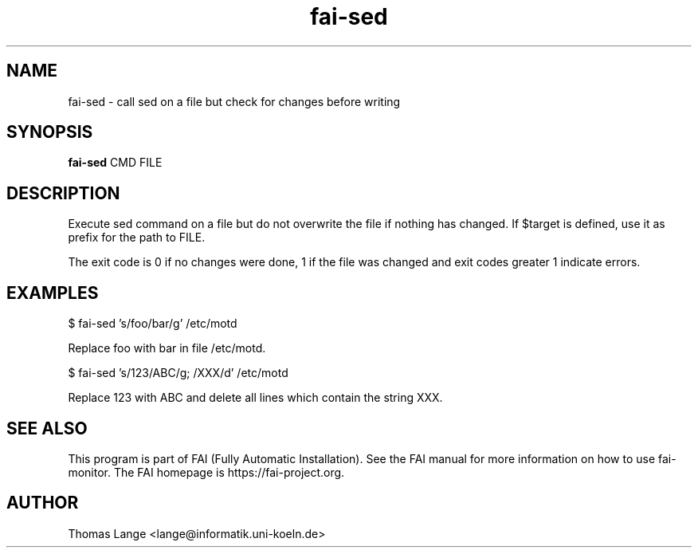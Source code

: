 .\"                                      Hey, EMACS: -*- nroff -*-
.TH fai-sed 1 "2019" "FAI 5"

.SH NAME
fai-sed \- call sed on a file but check for changes before writing
.SH SYNOPSIS
.B fai-sed
.RI "CMD FILE"
.SH DESCRIPTION
Execute sed command on a file
but do not overwrite the file if nothing has changed. If $target is
defined, use it as prefix for the path to FILE.

The exit code is 0 if no changes were done, 1 if the file was changed
and exit codes greater 1 indicate errors.
.P
.SH EXAMPLES
.br
$ fai-sed 's/foo/bar/g' /etc/motd

Replace foo with bar in file /etc/motd.

$ fai-sed 's/123/ABC/g; /XXX/d' /etc/motd

Replace 123 with ABC and delete all lines which contain the string XXX.
.br
.SH SEE ALSO
.br
This program is part of FAI (Fully Automatic Installation).  See the FAI manual
for more information on how to use fai-monitor.  The FAI homepage is https://fai-project.org.
.SH AUTHOR
Thomas Lange <lange@informatik.uni-koeln.de>
